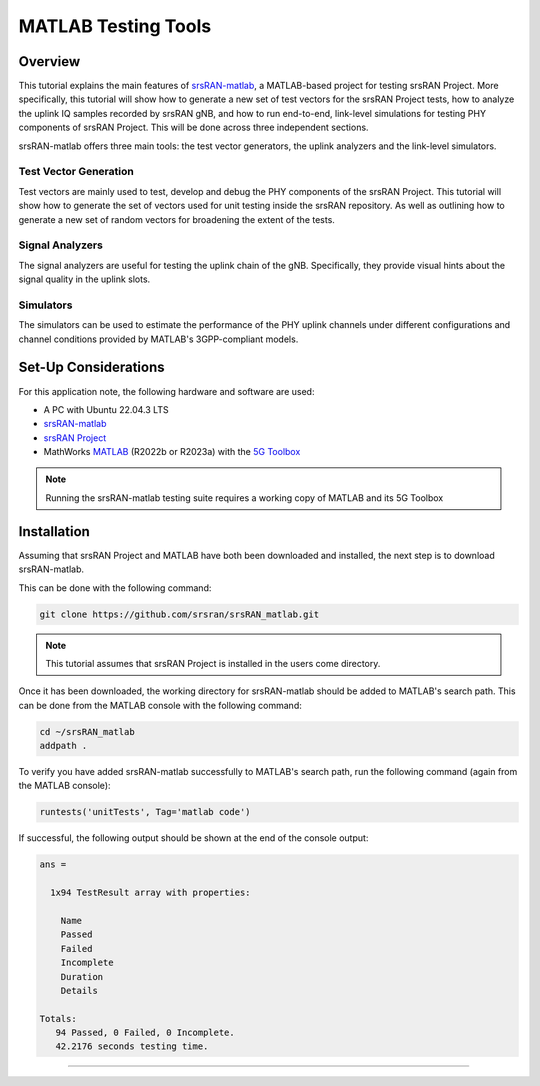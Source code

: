.. _dpdk: 

MATLAB Testing Tools
####################

Overview
************

This tutorial explains the main features of `srsRAN-matlab <https://github.com/srsran/srsRAN_matlab>`_, a MATLAB-based project for testing
srsRAN Project. More specifically, this tutorial will show how to generate a new set of test vectors for the srsRAN
Project tests, how to analyze the uplink IQ samples recorded by srsRAN gNB, and how to run end-to-end,
link-level simulations for testing PHY components of srsRAN Project. This will be done across three independent sections. 

srsRAN-matlab offers three main tools: the test vector generators, the uplink analyzers and the link-level simulators.

Test Vector Generation
======================

Test vectors are mainly used to test, develop and debug the PHY components of the srsRAN Project. This tutorial will show 
how to generate the set of vectors used for unit testing inside the srsRAN repository. As well as outlining how to generate a 
new set of random vectors for broadening the extent of the tests.

Signal Analyzers
================

The signal analyzers are useful for testing the uplink chain of the gNB. Specifically, they provide visual hints about the 
signal quality in the uplink slots.

Simulators
==========

The simulators can be used to estimate the performance of the PHY uplink channels under different configurations and channel 
conditions provided by MATLAB's 3GPP-compliant models.

Set-Up Considerations
*********************

For this application note, the following hardware and software are used:

- A PC with Ubuntu 22.04.3 LTS
- `srsRAN-matlab <https://github.com/srsran/srsRAN_matlab>`_
- `srsRAN Project <https://github.com/srsran/srsRAN_project>`_
- MathWorks `MATLAB <https://www.mathworks.com/products/matlab.html>`_ (R2022b or R2023a) with the `5G Toolbox <https://www.mathworks.com/products/5g.html?s_tid=srchtitle_site_search_1_5g%20toolbox>`_

.. note:: 

   Running the srsRAN-matlab testing suite requires a working copy of MATLAB and its 5G Toolbox

Installation
************

Assuming that srsRAN Project and MATLAB have both been downloaded and installed, the next step is to download srsRAN-matlab.

This can be done with the following command: 

.. code-block:: bash 

   git clone https://github.com/srsran/srsRAN_matlab.git 

.. note:: 

   This tutorial assumes that srsRAN Project is installed in the users come directory. 

Once it has been downloaded, the working directory for srsRAN-matlab should be added to MATLAB's search path. This can be done from the MATLAB console with the following command:

.. code-block:: matlab

   cd ~/srsRAN_matlab
   addpath . 

To verify you have added srsRAN-matlab successfully to MATLAB's search path, run the following command (again from the MATLAB console): 

.. code-block:: matlab

   runtests('unitTests', Tag='matlab code')

If successful, the following output should be shown at the end of the console output: 

.. code-block:: matlab 

   ans = 

     1x94 TestResult array with properties:

       Name
       Passed
       Failed
       Incomplete
       Duration
       Details

   Totals:
      94 Passed, 0 Failed, 0 Incomplete.
      42.2176 seconds testing time.

-----

.. tabs:: 

   .. tab:: Test Vectors 

      .. include:: test_vecs.rst

   .. tab:: Analyzers  

      .. include:: analyzers.rst 

   .. tab:: Simulators

      .. include:: simulators.rst 
